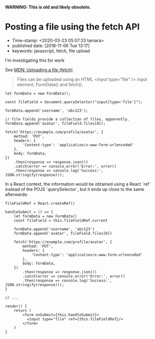 
*WARNING: This is old and likely obsolete.*

* Posting a file using the fetch API
- Time-stamp: <2020-03-23 05:07:33 tamara>
- published date: [2018-11-06 Tue 13:17]
- keywords: javascript, fetch, file upload

I'm investigating this for work

See [[https://developer.mozilla.org/en-US/docs/Web/API/Fetch_API/Using_Fetch#Uploading_a_file][MDN: Uploading a file (fetch)]]

#+BEGIN_QUOTE
Files can be uploaded using an HTML <input type="file" /> input element, FormData() and fetch().
#+END_QUOTE

#+BEGIN_SRC rjsx
  let formData = new FormData();

  const fileField = document.querySelector("input[type='file']");

  formData.append('username', 'abc123');

  // file fields provide a collection of files, apparently.
  formData.append('avatar', fileField.files[0]);

  fetch('https://example.com/profile/avatar', {
      method: 'PUT',
      headers: {
          'Content-type': 'application/x-www-form-urlencoded'
      },
      body: formData,
  })
      .then(response => response.json())
      .catch(error => console.error('Error:', error))
      .then(response => console.log('Success:', JSON.stringify(response)));
#+END_SRC
In a React context, the information would be obtained using a React `ref` instead of the POJS `querySelector`, but it ends up close to the same afterwards:

#+BEGIN_SRC rjsx
  fileFieldRef = React.createRef()

  handleSubmit = () => {
      let formData = new FormData()
      const fileField = this.fileFieldRef.current

      formData.append('username', 'abc123')
      formData.append('avatar', fileField.files[0])

      fetch('https://example.com/profile/avatar', {
          method: 'PUT',
          headers: {
              'Content-type': 'application/x-www-form-urlencoded'
          },
          body: formData,
      })
          .then(response => response.json())
          .catch(error => console.error('Error:', error))
          .then(response => console.log('Success:', JSON.stringify(response)));
  }

  // ...

  render() {
      return (
          <form onSubmit={this.handleSubmit}>
            <input type="file" ref={this.fileFieldRef}/>
          </form>
      )
  }
#+END_SRC
